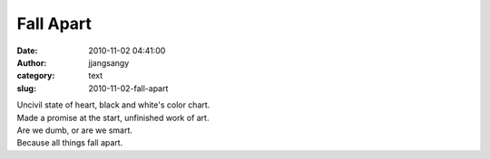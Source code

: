 Fall Apart
##########
:date: 2010-11-02 04:41:00
:author: jjangsangy
:category: text
:slug: 2010-11-02-fall-apart

| Uncivil state of heart, black and white's color chart.
| Made a promise at the start, unfinished work of art.
| Are we dumb, or are we smart. 
| Because all things fall apart.
